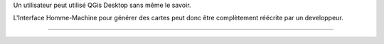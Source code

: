 .. ==========
.. Conclusion
.. ==========

Un utilisateur peut utilisé QGis Desktop sans même le savoir.

L'Interface Homme-Machine pour générer des cartes peut donc être complètement
réécrite par un developpeur.


----
